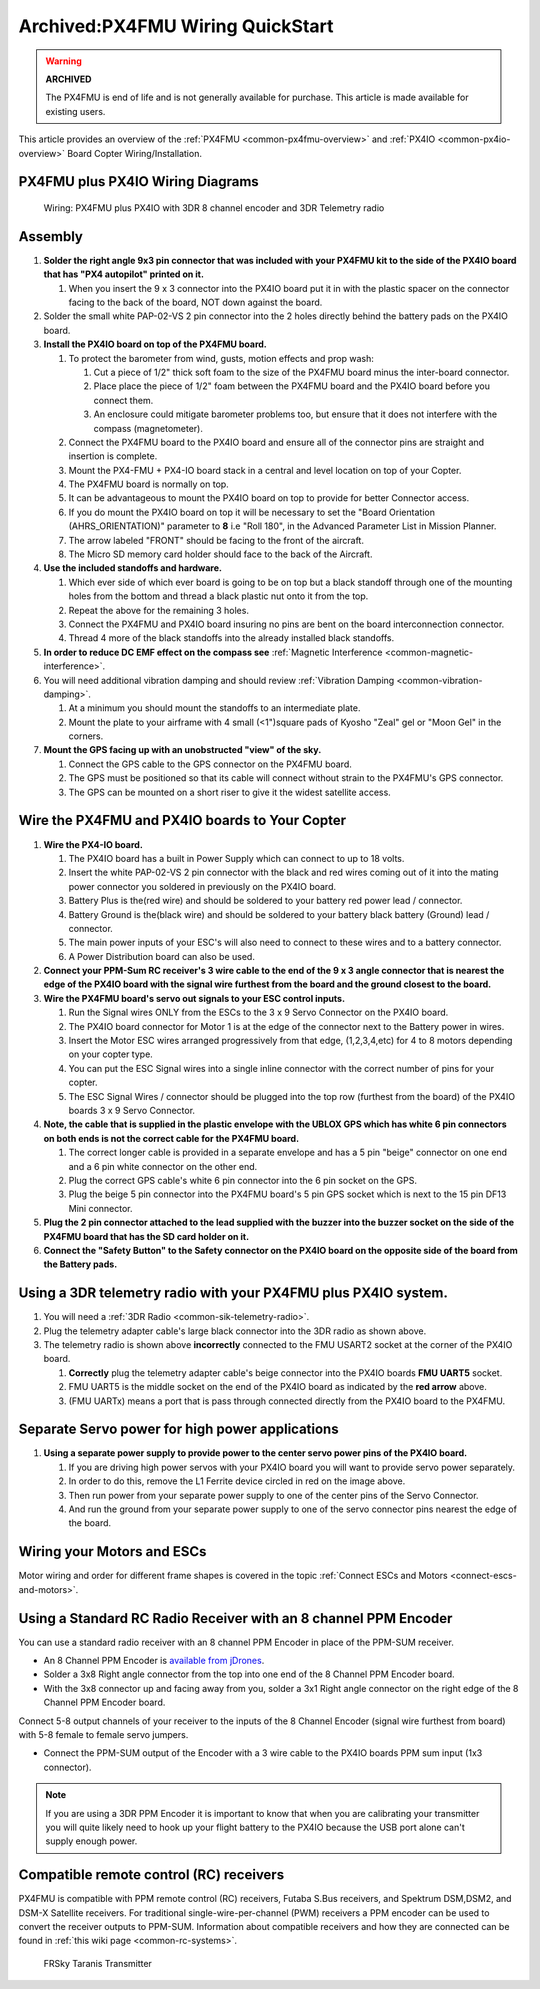 .. _px4fmu-plus-px4io-wiring:

=================================
Archived:PX4FMU Wiring QuickStart
=================================

.. warning::

    **ARCHIVED**
    
    The PX4FMU is end of life and is not generally available for purchase. 
    This article is made available for existing users.

This article provides an overview of the :ref:`PX4FMU <common-px4fmu-overview>` and
:ref:`PX4IO <common-px4io-overview>` Board Copter Wiring/Installation.

PX4FMU plus PX4IO Wiring Diagrams
=================================

.. image:: ../images/PX4IOWiring1PPMSUMrec.jpg
    :target: ../_images/PX4IOWiring1PPMSUMrec.jpg

.. figure:: ../../../images/PX4FMU_PX4IO_Wire_3DRradio2.jpg
   :target: ../_images/PX4FMU_PX4IO_Wire_3DRradio2.jpg

   Wiring: PX4FMU plus PX4IO with 3DR 8 channel encoder and 3DR Telemetry radio

Assembly
========

#. **Solder the right angle 9x3 pin connector that was included with
   your PX4FMU kit to the side of the PX4IO board that has "PX4 autopilot"
   printed on it.**

   #. When you insert the 9 x 3 connector into the PX4IO board put it in
      with the plastic spacer on the connector facing to the back of the
      board, NOT down against the board.

#. Solder the small white PAP-02-VS 2 pin connector into the 2 holes
   directly behind the battery pads on the PX4IO board.
#. **Install the PX4IO board on top of the PX4FMU board.**

   #. To protect the barometer from wind, gusts, motion effects and prop
      wash:

      #. Cut a piece of 1/2" thick soft foam to the size of the PX4FMU
         board minus the inter-board connector.
      #. Place place the piece of 1/2" foam between the PX4FMU board and
         the PX4IO board before you connect them.
      #. An enclosure could mitigate barometer problems too, but ensure
         that it does not interfere with the compass (magnetometer).

   #. Connect the PX4FMU board to the PX4IO board and ensure all of the
      connector pins are straight and insertion is complete.
   #. Mount the PX4-FMU + PX4-IO board stack in a central and level
      location on top of your Copter.
   #. The PX4FMU board is normally on top.
   #. It can be advantageous to mount the PX4IO board on top to provide
      for better Connector access.
   #. If you do mount the PX4IO board on top it will be necessary to set
      the "Board Orientation (AHRS_ORIENTATION)" parameter to **8** i.e
      "Roll 180", in the Advanced Parameter List in Mission Planner.
   #. The arrow labeled "FRONT" should be facing to the front of the
      aircraft.
   #. The Micro SD memory card holder should face to the back of the
      Aircraft.

#. **Use the included standoffs and hardware.**

   #. Which ever side of which ever board is going to be on top but a
      black standoff through one of the mounting holes from the bottom
      and thread a black plastic nut onto it from the top.
   #. Repeat the above for the remaining 3 holes.
   #. Connect the PX4FMU and PX4IO board insuring no pins are bent on
      the board interconnection connector.
   #. Thread 4 more of the black standoffs into the already installed
      black standoffs.

#. **In order to reduce DC EMF effect on the compass see** :ref:`Magnetic Interference <common-magnetic-interference>`.
#. You will need additional vibration damping and should review
   :ref:`Vibration Damping <common-vibration-damping>`.

   #. At a minimum you should mount the standoffs to an intermediate
      plate.
   #. Mount the plate to your airframe with 4 small (<1")square pads of
      Kyosho "Zeal" gel or "Moon Gel" in the corners.

#. **Mount the GPS facing up with an unobstructed "view" of the sky.**

   #. Connect the GPS cable to the GPS connector on the PX4FMU board.
   #. The GPS must be positioned so that its cable will connect without
      strain to the PX4FMU's GPS connector.
   #. The GPS can be mounted on a short riser to give it the widest
      satellite access.

Wire the PX4FMU and PX4IO boards to Your Copter
===============================================

#. **Wire the PX4-IO board.**

   #. The PX4IO board has a built in Power Supply which can connect to
      up to 18 volts.
   #. Insert the white PAP-02-VS 2 pin connector with the black and red
      wires coming out of it into the mating power connector you
      soldered in previously on the PX4IO board.
   #. Battery Plus is the(red wire) and should be soldered to your
      battery red power lead / connector.
   #. Battery Ground is the(black wire) and should be soldered to your
      battery black battery (Ground) lead / connector.
   #. The main power inputs of your ESC's will also need to connect to
      these wires and to a battery connector.
   #. A Power Distribution board can also be used.

#. **Connect your PPM-Sum RC receiver's 3 wire cable to the end of the 9
   x 3 angle connector that is nearest the edge of the PX4IO board with
   the signal wire furthest from the board and the ground closest to the
   board.**
#. **Wire the PX4FMU board's servo out signals to your ESC control inputs.**

   #. Run the Signal wires ONLY from the ESCs to the 3 x 9 Servo
      Connector on the PX4IO board.
   #. The PX4IO board connector for Motor 1 is at the edge of the
      connector next to the Battery power in wires.
   #. Insert the Motor ESC wires arranged progressively from that edge,
      (1,2,3,4,etc) for 4 to 8 motors depending on your copter type.
   #. You can put the ESC Signal wires into a single inline connector
      with the correct number of pins for your copter.
   #. The ESC Signal Wires / connector should be plugged into the top
      row (furthest from the board) of the PX4IO boards 3 x 9 Servo
      Connector.

#. **Note, the cable that is supplied in the plastic envelope with the
   UBLOX GPS which has white 6 pin connectors on both ends is not the
   correct cable for the PX4FMU board.**

   #. The correct longer cable is provided in a separate envelope and
      has a 5 pin "beige" connector on one end and a 6 pin white
      connector on the other end.
   #. Plug the correct GPS cable's white 6 pin connector into the 6 pin
      socket on the GPS.
   #. Plug the beige 5 pin connector into the PX4FMU board's 5 pin GPS
      socket which is next to the 15 pin DF13 Mini connector.

#. **Plug the 2 pin connector attached to the lead supplied with the
   buzzer into the buzzer socket on the side of the PX4FMU board that
   has the SD card holder on it.**
#. **Connect the "Safety Button" to the Safety connector on the PX4IO
   board on the opposite side of the board from the Battery pads.**

Using a 3DR telemetry radio with your PX4FMU plus PX4IO system.
===============================================================

#. You will need a :ref:`3DR Radio <common-sik-telemetry-radio>`.
#. Plug the telemetry adapter cable's large black connector into the 3DR
   radio as shown above.
#. The telemetry radio is shown above **incorrectly** connected to the
   FMU USART2 socket at the corner of the PX4IO board.

   #. **Correctly** plug the telemetry adapter cable's beige connector
      into the PX4IO boards **FMU UART5** socket.
   #. FMU UART5 is the middle socket on the end of the PX4IO board as
      indicated by the **red arrow** above.
   #. (FMU UARTx) means a port that is pass through connected directly
      from the PX4IO board to the PX4FMU.

Separate Servo power for high power applications
================================================

.. image:: ../../../images/PX4io-bottom1.jpg
    :target: ../_images/PX4io-bottom1.jpg

#. **Using a separate power supply to provide power to the center servo
   power pins of the PX4IO board.**

   #. If you are driving high power servos with your PX4IO board you
      will want to provide servo power separately.
   #. In order to do this, remove the L1 Ferrite device circled in red
      on the image above.
   #. Then run power from your separate power supply to one of the
      center pins of the Servo Connector.
   #. And run the ground from your separate power supply to one of the
      servo connector pins nearest the edge of the board.

Wiring your Motors and ESCs
===========================

Motor wiring and order for different frame shapes is covered in the
topic :ref:`Connect ESCs and Motors <connect-escs-and-motors>`.

Using a Standard RC Radio Receiver with an 8 channel PPM Encoder
================================================================

You can use a standard radio receiver with an 8 channel PPM Encoder in
place of the PPM-SUM receiver.

-  An 8 Channel PPM Encoder is 
   `available from jDrones <http://store.jdrones.com/pixhawk_px4_paparazzi_ppm_encoder_v2_p/eleppmenc20.htm>`__.
-  Solder a 3x8 Right angle connector from the top into one end of the 8
   Channel PPM Encoder board.
-  With the 3x8 connector up and facing away from you, solder a 3x1
   Right angle connector on the right edge of the 8 Channel PPM Encoder
   board.

Connect 5-8 output channels of your receiver to the inputs of the 8
Channel Encoder (signal wire furthest from board) with 5-8 female to
female servo jumpers.

-  Connect the PPM-SUM output of the Encoder with a 3 wire cable to the
   PX4IO boards PPM sum input (1x3 connector).

.. note::

   If you are using a 3DR PPM Encoder it is important to know that
   when you are calibrating your transmitter you will quite likely need to
   hook up your flight battery to the PX4IO because the USB port alone
   can't supply enough power.

Compatible remote control (RC) receivers
========================================

PX4FMU is compatible with PPM remote control (RC) receivers, Futaba S.Bus
receivers, and Spektrum DSM,DSM2, and DSM-X Satellite receivers. For
traditional single-wire-per-channel (PWM) receivers a PPM encoder can be
used to convert the receiver outputs to PPM-SUM.  Information about
compatible receivers and how they are connected can be found in :ref:`this wiki page <common-rc-systems>`.

.. figure:: ../../../images/FRSkyTaranis.jpg
   :target: ../_images/FRSkyTaranis.jpg

   FRSky Taranis Transmitter
